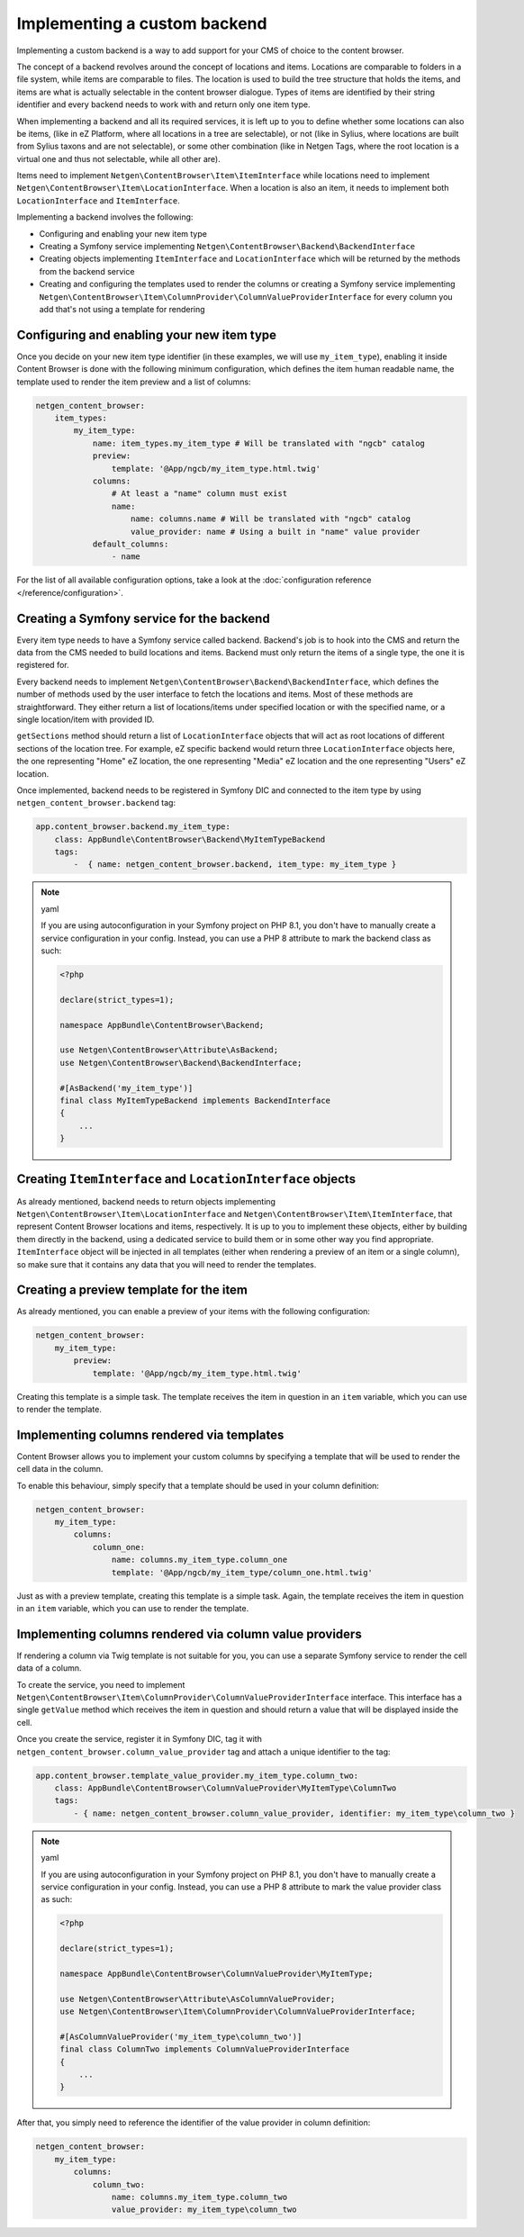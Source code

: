 Implementing a custom backend
=============================

Implementing a custom backend is a way to add support for your CMS of choice
to the content browser.

The concept of a backend revolves around the concept of locations and items.
Locations are comparable to folders in a file system, while items are comparable
to files. The location is used to build the tree structure that holds the items,
and items are what is actually selectable in the content browser dialogue. Types
of items are identified by their string identifier and every backend needs to
work with and return only one item type.

When implementing a backend and all its required services, it is left up to you
to define whether some locations can also be items, (like in eZ Platform, where
all locations in a tree are selectable), or not (like in Sylius, where locations
are built from Sylius taxons and are not selectable), or some other combination
(like in Netgen Tags, where the root location is a virtual one and thus not
selectable, while all other are).

Items need to implement ``Netgen\ContentBrowser\Item\ItemInterface`` while
locations need to implement ``Netgen\ContentBrowser\Item\LocationInterface``.
When a location is also an item, it needs to implement both
``LocationInterface`` and ``ItemInterface``.

Implementing a backend involves the following:

* Configuring and enabling your new item type
* Creating a Symfony service implementing ``Netgen\ContentBrowser\Backend\BackendInterface``
* Creating objects implementing ``ItemInterface`` and ``LocationInterface``
  which will be returned by the methods from the backend service
* Creating and configuring the templates used to render the columns or creating
  a Symfony service implementing
  ``Netgen\ContentBrowser\Item\ColumnProvider\ColumnValueProviderInterface`` for
  every column you add that's not using a template for rendering

Configuring and enabling your new item type
-------------------------------------------

Once you decide on your new item type identifier (in these examples, we will use
``my_item_type``), enabling it inside Content Browser is done with the following
minimum configuration, which defines the item human readable name, the template
used to render the item preview and a list of columns:

.. code-block:: yaml

    netgen_content_browser:
        item_types:
            my_item_type:
                name: item_types.my_item_type # Will be translated with "ngcb" catalog
                preview:
                    template: '@App/ngcb/my_item_type.html.twig'
                columns:
                    # At least a "name" column must exist
                    name:
                        name: columns.name # Will be translated with "ngcb" catalog
                        value_provider: name # Using a built in "name" value provider
                default_columns:
                    - name

For the list of all available configuration options, take a look at the
:doc:`configuration reference </reference/configuration>`.

Creating a Symfony service for the backend
------------------------------------------

Every item type needs to have a Symfony service called backend. Backend's job is
to hook into the CMS and return the data from the CMS needed to build locations
and items. Backend must only return the items of a single type, the one it is
registered for.

Every backend needs to implement ``Netgen\ContentBrowser\Backend\BackendInterface``,
which defines the number of methods used by the user interface to fetch the
locations and items. Most of these methods are straightforward. They either
return a list of locations/items under specified location or with the specified
name, or a single location/item with provided ID.

``getSections`` method should return a list of ``LocationInterface`` objects
that will act as root locations of different sections of the location tree.
For example, eZ specific backend would return three ``LocationInterface``
objects here, the one representing "Home" eZ location, the one representing
"Media" eZ location and the one representing "Users" eZ location.

Once implemented, backend needs to be registered in Symfony DIC and connected to
the item type by using ``netgen_content_browser.backend`` tag:

.. code-block:: yaml

    app.content_browser.backend.my_item_type:
        class: AppBundle\ContentBrowser\Backend\MyItemTypeBackend
        tags:
            -  { name: netgen_content_browser.backend, item_type: my_item_type }

.. note:: yaml

    If you are using autoconfiguration in your Symfony project on PHP 8.1, you
    don't have to manually create a service configuration in your config.
    Instead, you can use a PHP 8 attribute to mark the backend class as such:

    .. code-block:: php

        <?php

        declare(strict_types=1);

        namespace AppBundle\ContentBrowser\Backend;

        use Netgen\ContentBrowser\Attribute\AsBackend;
        use Netgen\ContentBrowser\Backend\BackendInterface;

        #[AsBackend('my_item_type')]
        final class MyItemTypeBackend implements BackendInterface
        {
            ...
        }

Creating ``ItemInterface`` and ``LocationInterface`` objects
------------------------------------------------------------

As already mentioned, backend needs to return objects implementing
``Netgen\ContentBrowser\Item\LocationInterface`` and
``Netgen\ContentBrowser\Item\ItemInterface``, that represent Content Browser
locations and items, respectively. It is up to you to implement these objects,
either by building them directly in the backend, using a dedicated service to
build them or in some other way you find appropriate. ``ItemInterface`` object
will be injected in all templates (either when rendering a preview of an item or
a single column), so make sure that it contains any data that you will need to
render the templates.

Creating a preview template for the item
----------------------------------------

As already mentioned, you can enable a preview of your items with the following
configuration:

.. code-block:: yaml

    netgen_content_browser:
        my_item_type:
            preview:
                template: '@App/ngcb/my_item_type.html.twig'

Creating this template is a simple task. The template receives the item in
question in an ``item`` variable, which you can use to render the template.

Implementing columns rendered via templates
-------------------------------------------

Content Browser allows you to implement your custom columns by specifying a
template that will be used to render the cell data in the column.

To enable this behaviour, simply specify that a template should be used in your
column definition:

.. code-block:: yaml

    netgen_content_browser:
        my_item_type:
            columns:
                column_one:
                    name: columns.my_item_type.column_one
                    template: '@App/ngcb/my_item_type/column_one.html.twig'

Just as with a preview template, creating this template is a simple task. Again,
the template receives the item in question in an ``item`` variable, which you
can use to render the template.

Implementing columns rendered via column value providers
--------------------------------------------------------

If rendering a column via Twig template is not suitable for you, you can use a
separate Symfony service to render the cell data of a column.

To create the service, you need to implement
``Netgen\ContentBrowser\Item\ColumnProvider\ColumnValueProviderInterface``
interface. This interface has a single ``getValue`` method which receives the
item in question and should return a value that will be displayed inside the
cell.

Once you create the service, register it in Symfony DIC, tag it with
``netgen_content_browser.column_value_provider`` tag and attach a unique
identifier to the tag:

.. code-block:: yaml

    app.content_browser.template_value_provider.my_item_type.column_two:
        class: AppBundle\ContentBrowser\ColumnValueProvider\MyItemType\ColumnTwo
        tags:
            - { name: netgen_content_browser.column_value_provider, identifier: my_item_type\column_two }

.. note:: yaml

    If you are using autoconfiguration in your Symfony project on PHP 8.1, you
    don't have to manually create a service configuration in your config.
    Instead, you can use a PHP 8 attribute to mark the value provider class
    as such:

    .. code-block:: php

        <?php

        declare(strict_types=1);

        namespace AppBundle\ContentBrowser\ColumnValueProvider\MyItemType;

        use Netgen\ContentBrowser\Attribute\AsColumnValueProvider;
        use Netgen\ContentBrowser\Item\ColumnProvider\ColumnValueProviderInterface;

        #[AsColumnValueProvider('my_item_type\column_two')]
        final class ColumnTwo implements ColumnValueProviderInterface
        {
            ...
        }

After that, you simply need to reference the identifier of the value provider in
column definition:

.. code-block:: yaml

    netgen_content_browser:
        my_item_type:
            columns:
                column_two:
                    name: columns.my_item_type.column_two
                    value_provider: my_item_type\column_two

